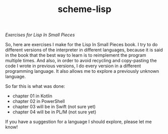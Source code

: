 #+TITLE: scheme-lisp
/Exercises for Lisp In Small Pieces/

So, here are exercises I make for the Lisp In Small Pieces book.  I try to do
different versions of the interpreter in different languages, because it is said
in the book that the best way to learn is to reimplement the program multiple
times.  And also, in order to avoid recycling and copy-pasting the code I wrote
in previous versions, I do every version in a different programming language.
It also allows me to explore a previously unknown language.

So far this is what was done:
 * chapter 01 in Kotlin
 * chapter 02 in PowerShell
 * chapter 03 will be in Swift (not sure yet)
 * chapter 04 will be in PL/M (not sure yet)

If you have a suggestion for a language I should explore, please let me know!
